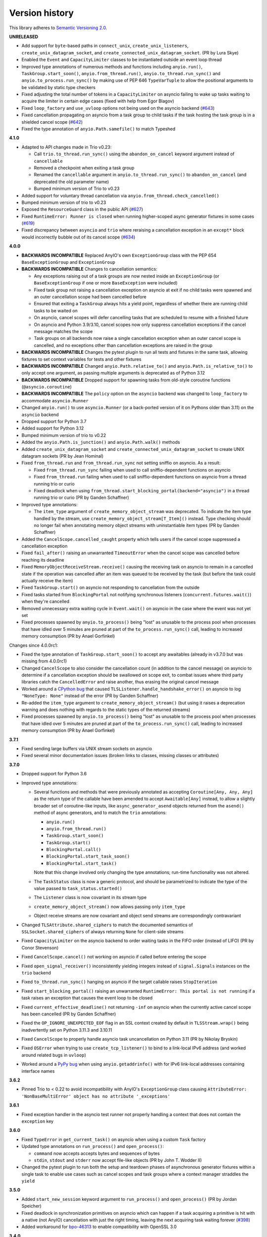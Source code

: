 Version history
===============

This library adheres to `Semantic Versioning 2.0 <http://semver.org/>`_.

**UNRELEASED**

- Add support for ``byte``-based paths in ``connect_unix``, ``create_unix_listeners``,
  ``create_unix_datagram_socket``, and ``create_connected_unix_datagram_socket``. (PR by
  Lura Skye)
- Enabled the ``Event`` and ``CapacityLimiter`` classes to be instantiated outside an
  event loop thread
- Improved type annotations of numerous methods and functions including ``anyio.run()``,
  ``TaskGroup.start_soon()``, ``anyio.from_thread.run()``,
  ``anyio.to_thread.run_sync()`` and ``anyio.to_process.run_sync()`` by making use of
  PEP 646 ``TypeVarTuple`` to allow the positional arguments to be validated by static
  type checkers
- Fixed adjusting the total number of tokens in a ``CapacityLimiter`` on asyncio failing
  to wake up tasks waiting to acquire the limiter in certain edge cases (fixed with help
  from Egor Blagov)
- Fixed ``loop_factory`` and ``use_uvloop`` options not being used on the asyncio
  backend (`#643 <https://github.com/agronholm/anyio/issues/643>`_)
- Fixed cancellation propagating on asyncio from a task group to child tasks if the task
  hosting the task group is in a shielded cancel scope
  (`#642 <https://github.com/agronholm/anyio/issues/642>`_)
- Fixed the type annotation of ``anyio.Path.samefile()`` to match Typeshed

**4.1.0**

- Adapted to API changes made in Trio v0.23:

  - Call ``trio.to_thread.run_sync()`` using the ``abandon_on_cancel`` keyword argument
    instead of ``cancellable``
  - Removed a checkpoint when exiting a task group
  - Renamed the ``cancellable`` argument in ``anyio.to_thread.run_sync()`` to
    ``abandon_on_cancel`` (and deprecated the old parameter name)
  - Bumped minimum version of Trio to v0.23
- Added support for voluntary thread cancellation via
  ``anyio.from_thread.check_cancelled()``
- Bumped minimum version of trio to v0.23
- Exposed the ``ResourceGuard`` class in the public API
  (`#627 <https://github.com/agronholm/anyio/issues/627>`_)
- Fixed ``RuntimeError: Runner is closed`` when running higher-scoped async generator
  fixtures in some cases (`#619 <https://github.com/agronholm/anyio/issues/619>`_)
- Fixed discrepancy between ``asyncio`` and ``trio`` where reraising a cancellation
  exception in an ``except*`` block would incorrectly bubble out of its cancel scope
  (`#634 <https://github.com/agronholm/anyio/issues/634>`_)

**4.0.0**

- **BACKWARDS INCOMPATIBLE** Replaced AnyIO's own ``ExceptionGroup`` class with the PEP
  654 ``BaseExceptionGroup`` and ``ExceptionGroup``
- **BACKWARDS INCOMPATIBLE** Changes to cancellation semantics:

  - Any exceptions raising out of a task groups are now nested inside an
    ``ExceptionGroup`` (or ``BaseExceptionGroup`` if one or more ``BaseException`` were
    included)
  - Fixed task group not raising a cancellation exception on asyncio at exit if no child
    tasks were spawned and an outer cancellation scope had been cancelled before
  - Ensured that exiting a ``TaskGroup`` always hits a yield point, regardless of
    whether there are running child tasks to be waited on
  - On asyncio, cancel scopes will defer cancelling tasks that are scheduled to resume
    with a finished future
  - On asyncio and Python 3.9/3.10, cancel scopes now only suppress cancellation
    exceptions if the cancel message matches the scope
  - Task groups on all backends now raise a single cancellation exception when an outer
    cancel scope is cancelled, and no exceptions other than cancellation exceptions are
    raised in the group
- **BACKWARDS INCOMPATIBLE** Changes the pytest plugin to run all tests and fixtures in
  the same task, allowing fixtures to set context variables for tests and other fixtures
- **BACKWARDS INCOMPATIBLE** Changed ``anyio.Path.relative_to()`` and
  ``anyio.Path.is_relative_to()`` to only accept one argument, as passing multiple
  arguments is deprecated as of Python 3.12
- **BACKWARDS INCOMPATIBLE** Dropped support for spawning tasks from old-style coroutine
  functions (``@asyncio.coroutine``)
- **BACKWARDS INCOMPATIBLE** The ``policy`` option on the ``asyncio`` backend was
  changed to ``loop_factory`` to accommodate ``asyncio.Runner``
- Changed ``anyio.run()`` to use ``asyncio.Runner`` (or a back-ported version of it on
  Pythons older than 3.11) on the ``asyncio`` backend
- Dropped support for Python 3.7
- Added support for Python 3.12
- Bumped minimum version of trio to v0.22
- Added the ``anyio.Path.is_junction()`` and ``anyio.Path.walk()`` methods
- Added ``create_unix_datagram_socket`` and ``create_connected_unix_datagram_socket`` to
  create UNIX datagram sockets (PR by Jean Hominal)
- Fixed ``from_thread.run`` and ``from_thread.run_sync`` not setting sniffio on asyncio.
  As a result:

  - Fixed ``from_thread.run_sync`` failing when used to call sniffio-dependent functions
    on asyncio
  - Fixed ``from_thread.run`` failing when used to call sniffio-dependent functions on
    asyncio from a thread running trio or curio
  - Fixed deadlock when using ``from_thread.start_blocking_portal(backend="asyncio")``
    in a thread running trio or curio (PR by Ganden Schaffner)
- Improved type annotations:

  - The ``item_type`` argument of ``create_memory_object_stream`` was deprecated.
    To indicate the item type handled by the stream, use
    ``create_memory_object_stream[T_Item]()`` instead. Type checking should no longer
    fail when annotating memory object streams with uninstantiable item types (PR by
    Ganden Schaffner)
- Added the ``CancelScope.cancelled_caught`` property which tells users if the cancel
  scope suppressed a cancellation exception
- Fixed ``fail_after()`` raising an unwarranted ``TimeoutError`` when the cancel scope
  was cancelled before reaching its deadline
- Fixed ``MemoryObjectReceiveStream.receive()`` causing the receiving task on asyncio to
  remain in a cancelled state if the operation was cancelled after an item was queued to
  be received by the task (but before the task could actually receive the item)
- Fixed ``TaskGroup.start()`` on asyncio not responding to cancellation from the outside
- Fixed tasks started from ``BlockingPortal`` not notifying synchronous listeners
  (``concurrent.futures.wait()``) when they're cancelled
- Removed unnecessary extra waiting cycle in ``Event.wait()`` on asyncio in the case
  where the event was not yet set
- Fixed processes spawned by ``anyio.to_process()`` being "lost" as unusable to the
  process pool when processes that have idled over 5 minutes are pruned at part of the
  ``to_process.run_sync()`` call, leading to increased memory consumption
  (PR by Anael Gorfinkel)

Changes since 4.0.0rc1:

- Fixed the type annotation of ``TaskGroup.start_soon()`` to accept any awaitables
  (already in v3.7.0 but was missing from 4.0.0rc1)
- Changed ``CancelScope`` to also consider the cancellation count (in addition to the
  cancel message) on asyncio to determine if a cancellation exception should be
  swallowed on scope exit, to combat issues where third party libraries catch the
  ``CancelledError`` and raise another, thus erasing the original cancel message
- Worked around a `CPython bug <https://github.com/python/cpython/issues/108668>`_ that
  caused ``TLSListener.handle_handshake_error()`` on asyncio to log ``"NoneType: None"``
  instead of the error (PR by Ganden Schaffner)
- Re-added the ``item_type`` argument to ``create_memory_object_stream()`` (but using it
  raises a deprecation warning and does nothing with regards to the static types of the
  returned streams)
- Fixed processes spawned by ``anyio.to_process()`` being "lost" as unusable to the
  process pool when processes that have idled over 5 minutes are pruned at part of the
  ``to_process.run_sync()`` call, leading to increased memory consumption
  (PR by Anael Gorfinkel)

**3.7.1**

- Fixed sending large buffers via UNIX stream sockets on asyncio
- Fixed several minor documentation issues (broken links to classes, missing classes or
  attributes)

**3.7.0**

- Dropped support for Python 3.6
- Improved type annotations:

  - Several functions and methods that were previously annotated as accepting
    ``Coroutine[Any, Any, Any]`` as the return type of the callable have been amended to
    accept ``Awaitable[Any]`` instead, to allow a slightly broader set of coroutine-like
    inputs, like ``async_generator_asend`` objects returned from the ``asend()`` method
    of async generators, and to match the ``trio`` annotations:

    - ``anyio.run()``
    - ``anyio.from_thread.run()``
    - ``TaskGroup.start_soon()``
    - ``TaskGroup.start()``
    - ``BlockingPortal.call()``
    - ``BlockingPortal.start_task_soon()``
    - ``BlockingPortal.start_task()``

    Note that this change involved only changing the type annotations; run-time
    functionality was not altered.

  - The ``TaskStatus`` class is now a generic protocol, and should be parametrized to
    indicate the type of the value passed to ``task_status.started()``
  - The ``Listener`` class is now covariant in its stream type
  - ``create_memory_object_stream()`` now allows passing only ``item_type``
  - Object receive streams are now covariant and object send streams are correspondingly
    contravariant
- Changed ``TLSAttribute.shared_ciphers`` to match the documented semantics of
  ``SSLSocket.shared_ciphers`` of always returning ``None`` for client-side streams
- Fixed ``CapacityLimiter`` on the asyncio backend to order waiting tasks in the FIFO
  order (instead of LIFO) (PR by Conor Stevenson)
- Fixed ``CancelScope.cancel()`` not working on asyncio if called before entering the
  scope
- Fixed ``open_signal_receiver()`` inconsistently yielding integers instead of
  ``signal.Signals`` instances on the ``trio`` backend
- Fixed ``to_thread.run_sync()`` hanging on asyncio if the target callable raises
  ``StopIteration``
- Fixed ``start_blocking_portal()`` raising an unwarranted
  ``RuntimeError: This portal is not running`` if a task raises an exception that causes
  the event loop to be closed
- Fixed ``current_effective_deadline()`` not returning ``-inf`` on asyncio when the
  currently active cancel scope has been cancelled (PR by Ganden Schaffner)
- Fixed the ``OP_IGNORE_UNEXPECTED_EOF`` flag in an SSL context created by default in
  ``TLSStream.wrap()`` being inadvertently set on Python 3.11.3 and 3.10.11
- Fixed ``CancelScope`` to properly handle asyncio task uncancellation on Python 3.11
  (PR by Nikolay Bryskin)
- Fixed ``OSError`` when trying to use ``create_tcp_listener()`` to bind to a link-local
  IPv6 address (and worked around related bugs in ``uvloop``)
- Worked around a `PyPy bug <https://foss.heptapod.net/pypy/pypy/-/issues/3938>`_
  when using ``anyio.getaddrinfo()`` with for IPv6 link-local addresses containing
  interface names

**3.6.2**

- Pinned Trio to < 0.22 to avoid incompatibility with AnyIO's ``ExceptionGroup`` class
  causing ``AttributeError: 'NonBaseMultiError' object has no attribute '_exceptions'``

**3.6.1**

- Fixed exception handler in the asyncio test runner not properly handling a context
  that does not contain the ``exception`` key

**3.6.0**

- Fixed ``TypeError`` in ``get_current_task()`` on asyncio when using a custom ``Task``
  factory
- Updated type annotations on ``run_process()`` and ``open_process()``:

  * ``command`` now accepts accepts bytes and sequences of bytes
  * ``stdin``, ``stdout`` and ``stderr`` now accept file-like objects
    (PR by John T. Wodder II)
- Changed the pytest plugin to run both the setup and teardown phases of asynchronous
  generator fixtures within a single task to enable use cases such as cancel scopes and
  task groups where a context manager straddles the ``yield``

**3.5.0**

- Added ``start_new_session`` keyword argument to ``run_process()`` and
  ``open_process()`` (PR by Jordan Speicher)
- Fixed deadlock in synchronization primitives on asyncio which can happen if a task
  acquiring a primitive is hit with a native (not AnyIO) cancellation with just the
  right timing, leaving the next acquiring task waiting forever
  (`#398 <https://github.com/agronholm/anyio/issues/398>`_)
- Added workaround for bpo-46313_ to enable compatibility with OpenSSL 3.0

.. _bpo-46313: https://bugs.python.org/issue46313

**3.4.0**

- Added context propagation to/from worker threads in ``to_thread.run_sync()``,
  ``from_thread.run()`` and ``from_thread.run_sync()``
  (`#363 <https://github.com/agronholm/anyio/issues/363>`_; partially based on a PR by
  Sebastián Ramírez)

  **NOTE**: Requires Python 3.7 to work properly on asyncio!
- Fixed race condition in ``Lock`` and ``Semaphore`` classes when a task waiting on
  ``acquire()`` is cancelled while another task is waiting to acquire the same primitive
  (`#387 <https://github.com/agronholm/anyio/issues/387>`_)
- Fixed async context manager's ``__aexit__()`` method not being called in
  ``BlockingPortal.wrap_async_context_manager()`` if the host task is cancelled
  (`#381 <https://github.com/agronholm/anyio/issues/381>`_; PR by Jonathan Slenders)
- Fixed worker threads being marked as being event loop threads in sniffio
- Fixed task parent ID not getting set to the correct value on asyncio
- Enabled the test suite to run without IPv6 support, trio or pytest plugin autoloading

**3.3.4**

- Fixed ``BrokenResourceError`` instead of ``EndOfStream`` being raised in ``TLSStream``
  when the peer abruptly closes the connection while ``TLSStream`` is receiving data
  with ``standard_compatible=False`` set

**3.3.3**

- Fixed UNIX socket listener not setting accepted sockets to non-blocking mode on
  asyncio
- Changed unconnected UDP sockets to be always bound to a local port (on "any"
  interface) to avoid errors on asyncio + Windows

**3.3.2**

- Fixed cancellation problem on asyncio where level-triggered cancellation for **all**
  parent cancel scopes would not resume after exiting a shielded nested scope
  (`#370 <https://github.com/agronholm/anyio/issues/370>`_)

**3.3.1**

- Added missing documentation for the ``ExceptionGroup.exceptions`` attribute
- Changed the asyncio test runner not to use uvloop by default (to match the behavior of
  ``anyio.run()``)
- Fixed ``RuntimeError`` on asyncio when a ``CancelledError`` is raised from a task
  spawned through a ``BlockingPortal``
  (`#357 <https://github.com/agronholm/anyio/issues/357>`_)
- Fixed asyncio warning about a ``Future`` with an exception that was never retrieved
  which happened when a socket was already written to but the peer abruptly closed the
  connection

**3.3.0**

- Added asynchronous ``Path`` class
- Added the ``wrap_file()`` function for wrapping existing files as asynchronous file
  objects
- Relaxed the type of the ``path`` initializer argument to ``FileReadStream`` and
  ``FileWriteStream`` so they accept any path-like object (including the new
  asynchronous ``Path`` class)
- Dropped unnecessary dependency on the ``async_generator`` library
- Changed the generics in ``AsyncFile`` so that the methods correctly return either
  ``str`` or ``bytes`` based on the argument to ``open_file()``
- Fixed an asyncio bug where under certain circumstances, a stopping worker thread would
  still accept new assignments, leading to a hang

**3.2.1**

- Fixed idle thread pruning on asyncio sometimes causing an expired worker thread to be
  assigned a task

**3.2.0**

- Added Python 3.10 compatibility
- Added the ability to close memory object streams synchronously (including support for
  use as a synchronous context manager)
- Changed the default value of the ``use_uvloop`` asyncio backend option to ``False`` to
  prevent unsafe event loop policy changes in different threads
- Fixed ``to_thread.run_sync()`` hanging on the second call on asyncio when used with
  ``loop.run_until_complete()``
- Fixed ``to_thread.run_sync()`` prematurely marking a worker thread inactive when a
  task await on the result is cancelled
- Fixed ``ResourceWarning`` about an unclosed socket when UNIX socket connect fails on
  asyncio
- Fixed the type annotation of ``open_signal_receiver()`` as a synchronous context
  manager
- Fixed the type annotation of ``DeprecatedAwaitable(|List|Float).__await__`` to match
  the ``typing.Awaitable`` protocol

**3.1.0**

- Added ``env`` and ``cwd`` keyword arguments to ``run_process()`` and ``open_process``.
- Added support for mutation of ``CancelScope.shield`` (PR by John Belmonte)
- Added the ``sleep_forever()`` and ``sleep_until()`` functions
- Changed asyncio task groups so that if the host and child tasks have only raised
  ``CancelledErrors``, just one ``CancelledError`` will now be raised instead of an
  ``ExceptionGroup``, allowing asyncio to ignore it when it propagates out of the task
- Changed task names to be converted to ``str`` early on asyncio (PR by Thomas Grainger)
- Fixed ``sniffio._impl.AsyncLibraryNotFoundError: unknown async library, or not in
  async context`` on asyncio and Python 3.6 when ``to_thread.run_sync()`` is used from
  ``loop.run_until_complete()``
- Fixed odd ``ExceptionGroup: 0 exceptions were raised in the task group`` appearing
  under certain circumstances on asyncio
- Fixed ``wait_all_tasks_blocked()`` returning prematurely on asyncio when a previously
  blocked task is cancelled (PR by Thomas Grainger)
- Fixed declared return type of ``TaskGroup.start()`` (it was declared as ``None``, but
  anything can be returned from it)
- Fixed ``TextStream.extra_attributes`` raising ``AttributeError`` (PR by Thomas
  Grainger)
- Fixed ``await maybe_async(current_task())`` returning ``None`` (PR by Thomas Grainger)
- Fixed: ``pickle.dumps(current_task())`` now correctly raises ``TypeError`` instead of
  pickling to ``None`` (PR by Thomas Grainger)
- Fixed return type annotation of ``Event.wait()`` (``bool`` → ``None``) (PR by Thomas
  Grainger)
- Fixed return type annotation of ``RunVar.get()`` to return either the type of the
  default value or the type of the contained value (PR by Thomas Grainger)
- Fixed a deprecation warning message to refer to ``maybe_async()`` and not
  ``maybe_awaitable()`` (PR by Thomas Grainger)
- Filled in argument and return types for all functions and methods previously missing
  them (PR by Thomas Grainger)

**3.0.1**

- Fixed ``to_thread.run_sync()`` raising ``RuntimeError`` on asyncio when no "root" task
  could be found for setting up a cleanup callback. This was a problem at least on
  Tornado and possibly also Twisted in asyncio compatibility mode. The life of worker
  threads is now bound to the the host task of the topmost cancel scope hierarchy
  starting from the current one, or if no cancel scope is active, the current task.

**3.0.0**

- Curio support has been dropped (see the :doc:`FAQ <faq>` as for why)
- API changes:

  * **BACKWARDS INCOMPATIBLE** Submodules under ``anyio.abc.`` have been made private
    (use only ``anyio.abc`` from now on).
  * **BACKWARDS INCOMPATIBLE** The following method was previously a coroutine method
    and has been converted into a synchronous one:

    * ``MemoryObjectReceiveStream.receive_nowait()``

  * The following functions and methods are no longer asynchronous but can still be
    awaited on (doing so will emit a deprecation warning):

    * ``current_time()``
    * ``current_effective_deadline()``
    * ``get_current_task()``
    * ``get_running_tasks()``
    * ``CancelScope.cancel()``
    * ``CapacityLimiter.acquire_nowait()``
    * ``CapacityLimiter.acquire_on_behalf_of_nowait()``
    * ``Condition.release()``
    * ``Event.set()``
    * ``Lock.release()``
    * ``MemoryObjectSendStream.send_nowait()``
    * ``Semaphore.release()``
  * The following functions now return synchronous context managers instead of
    asynchronous context managers (and emit deprecation warnings if used as async
    context managers):

    * ``fail_after()``
    * ``move_on_after()``
    * ``open_cancel_scope()`` (now just ``CancelScope()``; see below)
    * ``open_signal_receiver()``

  * The following functions and methods have been renamed/moved (will now emit
    deprecation warnings when you use them by their old names):

    * ``create_blocking_portal()`` → ``anyio.from_thread.BlockingPortal()``
    * ``create_capacity_limiter()`` → ``anyio.CapacityLimiter()``
    * ``create_event()`` → ``anyio.Event()``
    * ``create_lock()`` → ``anyio.Lock()``
    * ``create_condition()`` → ``anyio.Condition()``
    * ``create_semaphore()`` → ``anyio.Semaphore()``
    * ``current_default_worker_thread_limiter()`` →
      ``anyio.to_thread.current_default_thread_limiter()``
    * ``open_cancel_scope()`` → ``anyio.CancelScope()``
    * ``run_sync_in_worker_thread()`` → ``anyio.to_thread.run_sync()``
    * ``run_async_from_thread()`` → ``anyio.from_thread.run()``
    * ``run_sync_from_thread()`` → ``anyio.from_thread.run_sync()``
    * ``BlockingPortal.spawn_task`` → ``BlockingPortal.start_task_soon``
    * ``CapacityLimiter.set_total_tokens()`` → ``limiter.total_tokens = ...``
    * ``TaskGroup.spawn()`` → ``TaskGroup.start_soon()``

  * **BACKWARDS INCOMPATIBLE** ``start_blocking_portal()`` must now be used as a context
    manager (it no longer returns a BlockingPortal, but a context manager that yields
    one)
  * **BACKWARDS INCOMPATIBLE** The ``BlockingPortal.stop_from_external_thread()`` method
    (use ``portal.call(portal.stop)`` instead now)
  * **BACKWARDS INCOMPATIBLE** The ``SocketStream`` and ``SocketListener`` classes were
    made non-generic
  * Made all non-frozen dataclasses hashable with ``eq=False``
  * Removed ``__slots__`` from ``BlockingPortal``

  See the :doc:`migration documentation <migration>` for instructions on how to deal
  with these changes.
- Improvements to running synchronous code:

  * Added the ``run_sync_from_thread()`` function
  * Added the ``run_sync_in_process()`` function for running code in worker processes
    (big thanks to Richard Sheridan for his help on this one!)
- Improvements to sockets and streaming:

  * Added the ``UNIXSocketStream`` class which is capable of sending and receiving file
    descriptors
  * Added the ``FileReadStream`` and ``FileWriteStream`` classes
  * ``create_unix_listener()`` now removes any existing socket at the given path before
    proceeding (instead of raising ``OSError: Address already in use``)
- Improvements to task groups and cancellation:

  * Added the ``TaskGroup.start()`` method and a corresponding
    ``BlockingPortal.start_task()`` method
  * Added the ``name`` argument to ``BlockingPortal.start_task_soon()``
    (renamed from ``BlockingPortal.spawn_task()``)
  * Changed ``CancelScope.deadline`` to be writable
  * Added the following functions in the ``anyio.lowlevel`` module:

    * ``checkpoint()``
    * ``checkpoint_if_cancelled()``
    * ``cancel_shielded_checkpoint()``
- Improvements and changes to synchronization primitives:

  * Added the ``Lock.acquire_nowait()``, ``Condition.acquire_nowait()`` and
    ``Semaphore.acquire_nowait()`` methods
  * Added the ``statistics()`` method to ``Event``, ``Lock``, ``Condition``, ``Semaphore``,
    ``CapacityLimiter``, ``MemoryObjectReceiveStream`` and ``MemoryObjectSendStream``
  * ``Lock`` and ``Condition`` can now only be released by the task that acquired them.
    This behavior is now consistent on all backends whereas previously only Trio
    enforced this.
  * The ``CapacityLimiter.total_tokens`` property is now writable and
    ``CapacityLimiter.set_total_tokens()`` has been deprecated
  * Added the ``max_value`` property to ``Semaphore``
- Asyncio specific improvements (big thanks to Thomas Grainger for his effort on most of
  these!):

  * Cancel scopes are now properly enforced with native asyncio coroutine functions
    (without any explicit AnyIO checkpoints)
  * Changed the asyncio ``CancelScope`` to raise a ``RuntimeError`` if a cancel scope is
    being exited before it was even entered
  * Changed the asyncio test runner to capture unhandled exceptions from asynchronous
    callbacks and unbound native tasks which are then raised after the test function (or
    async fixture setup or teardown) completes
  * Changed the asyncio ``TaskGroup.start_soon()`` (formerly ``spawn()``) method to call
    the target function immediately before starting the task, for consistency across
    backends
  * Changed the asyncio ``TaskGroup.start_soon()`` (formerly ``spawn()``) method to
    avoid the use of a coroutine wrapper on Python 3.8+ and added a hint for hiding the
    wrapper in tracebacks on earlier Pythons (supported by Pytest, Sentry etc.)
  * Changed the default thread limiter on asyncio to use a ``RunVar`` so it is  scoped
    to the current event loop, thus avoiding potential conflict among multiple running
    event loops
  * Thread pooling is now used on asyncio with ``run_sync_in_worker_thread()``
  * Fixed ``current_effective_deadline()`` raising ``KeyError`` on asyncio when no
    cancel scope is active
- Added the ``RunVar`` class for scoping variables to the running event loop

**2.2.0**

- Added the ``maybe_async()`` and ``maybe_async_cm()`` functions to facilitate forward
  compatibility with AnyIO 3
- Fixed socket stream bug on asyncio where receiving a half-close from the peer would
  shut down the entire connection
- Fixed native task names not being set on asyncio on Python 3.8+
- Fixed ``TLSStream.send_eof()`` raising ``ValueError`` instead of the expected
  ``NotImplementedError``
- Fixed ``open_signal_receiver()`` on asyncio and curio hanging if the cancel scope was
  cancelled before the function could run
- Fixed Trio test runner causing unwarranted test errors on ``BaseException``
  (PR by Matthias Urlichs)
- Fixed formatted output of ``ExceptionGroup`` containing too many newlines

**2.1.0**

- Added the ``spawn_task()`` and ``wrap_async_context_manager()`` methods to
  ``BlockingPortal``
- Added the ``handshake_timeout`` and ``error_handler`` parameters to ``TLSListener``
- Fixed ``Event`` objects on the trio backend not inheriting from ``anyio.abc.Event``
- Fixed ``run_sync_in_worker_thread()`` raising ``UnboundLocalError`` on asyncio when
  cancelled
- Fixed ``send()`` on socket streams not raising any exception on asyncio, and an
  unwrapped ``BrokenPipeError`` on trio and curio when the peer has disconnected
- Fixed ``MemoryObjectSendStream.send()`` raising ``BrokenResourceError`` when the last
  receiver is closed right after receiving the item
- Fixed ``ValueError: Invalid file descriptor: -1`` when closing a ``SocketListener`` on
  asyncio

**2.0.2**

- Fixed one more case of
  ``AttributeError: 'async_generator_asend' object has no attribute 'cr_await'`` on
  asyncio

**2.0.1**

- Fixed broken ``MultiListener.extra()`` (PR by daa)
- Fixed ``TLSStream`` returning an empty bytes object instead of raising ``EndOfStream``
  when trying to receive from the stream after a closing handshake
- Fixed ``AttributeError`` when cancelling a task group's scope inside an async test
  fixture on asyncio
- Fixed ``wait_all_tasks_blocked()`` raising ``AttributeError`` on asyncio if a native
  task is waiting on an async generator's ``asend()`` method

**2.0.0**

- General new features:

  - Added support for subprocesses
  - Added support for "blocking portals" which allow running functions in the event loop
    thread from external threads
  - Added the ``anyio.aclose_forcefully()`` function for closing asynchronous resources
    as quickly as possible

- General changes/fixes:

  - **BACKWARDS INCOMPATIBLE** Some functions have been renamed or removed (see further
    below for socket/fileio API changes):

    - ``finalize()`` → (removed; use ``contextlib.aclosing()`` instead)
    - ``receive_signals()`` → ``open_signal_receiver()``
    - ``run_in_thread()`` → ``run_sync_in_worker_thread()``
    - ``current_default_thread_limiter()`` → ``current_default_worker_thread_limiter()``
    - ``ResourceBusyError`` → ``BusyResourceError``
  - **BACKWARDS INCOMPATIBLE** Exception classes were moved to the top level package
  - Dropped support for Python 3.5
  - Bumped minimum versions of trio and curio to v0.16 and v1.4, respectively
  - Changed the ``repr()`` of ``ExceptionGroup`` to match trio's ``MultiError``

- Backend specific changes and fixes:

  - ``asyncio``: Added support for ``ProactorEventLoop``. This allows asyncio
    applications to use AnyIO on Windows even without using AnyIO as the entry point.
  - ``asyncio``: The asyncio backend now uses ``asyncio.run()`` behind the scenes which
    properly shuts down async generators and cancels any leftover native tasks
  - ``curio``: Worked around the limitation where a task can only be cancelled twice
    (any cancellations beyond that were ignored)
  - ``asyncio`` + ``curio``: a cancellation check now calls ``sleep(0)``, allowing the
    scheduler to switch to a different task
  - ``asyncio`` + ``curio``: Host name resolution now uses `IDNA 2008`_ (with UTS 46
    compatibility mapping, just like trio)
  - ``asyncio`` + ``curio``: Fixed a bug where a task group would abandon its subtasks
    if its own cancel scope was cancelled while it was waiting for subtasks to finish
  - ``asyncio`` + ``curio``: Fixed recursive tracebacks when a single exception from an
    inner task group is reraised in an outer task group

- Socket/stream changes:

  - **BACKWARDS INCOMPATIBLE** The stream class structure was completely overhauled.
    There are now separate abstract base classes for receive and send streams, byte
    streams and reliable and unreliable object streams. Stream wrappers are much better
    supported by this new ABC structure and a new "typed extra attribute" system that
    lets you query the wrapper chain for the attributes you want via ``.extra(...)``.
  - **BACKWARDS INCOMPATIBLE** Socket server functionality has been refactored into a
    network-agnostic listener system
  - **BACKWARDS INCOMPATIBLE** TLS functionality has been split off from
    ``SocketStream`` and can now work over any bidirectional bytes-based stream – you
    can now establish a TLS encrypted communications pathway over UNIX sockets or even
    memory object streams. The ``TLSRequired`` exception has also been removed as it is
    no longer necessary.
  - **BACKWARDS INCOMPATIBLE** Buffering functionality (``receive_until()`` and
    ``receive_exactly()``) was split off from ``SocketStream`` into a stream wrapper
    class (``anyio.streams.buffered.BufferedByteReceiveStream``)
  - **BACKWARDS INCOMPATIBLE** IPv6 addresses are now reported as 2-tuples. If original
    4-tuple form contains a nonzero scope ID, it is appended to the address with ``%``
    as the separator.
  - **BACKWARDS INCOMPATIBLE** Byte streams (including socket streams) now raise
    ``EndOfStream`` instead of returning an empty bytes object when the stream has been
    closed from the other end
  - **BACKWARDS INCOMPATIBLE** The socket API has changes:

    - ``create_tcp_server()`` → ``create_tcp_listener()``
    - ``create_unix_server()`` → ``create_unix_listener()``
    - ``create_udp_socket()`` had some of its parameters changed:

      - ``interface`` → ``local_address``
      - ``port`` → ``local_port``
      - ``reuse_address`` was replaced with ``reuse_port`` (and sets ``SO_REUSEPORT``
        instead of ``SO_REUSEADDR``)
    - ``connect_tcp()`` had some of its parameters changed:

      - ``address`` → ``remote_address``
      - ``port`` → ``remote_port``
      - ``bind_host`` → ``local_address``
      - ``bind_port`` → (removed)
      - ``autostart_tls`` → ``tls``
      - ``tls_hostname`` (new parameter, when you want to match the certificate against
        against something else than ``remote_address``)
    - ``connect_tcp()`` now returns a ``TLSStream`` if TLS was enabled
    - ``notify_socket_closing()`` was removed, as it is no longer used by AnyIO
    - ``SocketStream`` has changes to its methods and attributes:

        - ``address`` → ``.extra(SocketAttribute.local_address)``
        - ``alpn_protocol`` → ``.extra(TLSAttribute.alpn_protocol)``
        - ``close()`` → ``aclose()``
        - ``get_channel_binding`` → ``.extra(TLSAttribute.channel_binding_tls_unique)``
        - ``cipher`` → ``.extra(TLSAttribute.cipher)``
        - ``getpeercert`` → ``.extra(SocketAttribute.peer_certificate)`` or
          ``.extra(SocketAttribute.peer_certificate_binary)``
        - ``getsockopt()`` → ``.extra(SocketAttribute.raw_socket).getsockopt(...)``
        - ``peer_address`` → ``.extra(SocketAttribute.remote_address)``
        - ``receive_chunks()`` → (removed; use ``async for`` on the stream instead)
        - ``receive_delimited_chunks()`` → (removed)
        - ``receive_exactly()`` → ``BufferedReceiveStream.receive_exactly()``
        - ``receive_some()`` → ``receive()``
        - ``receive_until()`` → ``BufferedReceiveStream.receive_until()``
        - ``send_all()`` → ``send()``
        - ``setsockopt()`` → ``.extra(SocketAttribute.raw_socket).setsockopt(...)``
        - ``shared_ciphers`` → ``.extra(TLSAttribute.shared_ciphers)``
        - ``server_side`` → ``.extra(TLSAttribute.server_side)``
        - ``start_tls()`` → ``stream = TLSStream.wrap(...)``
        - ``tls_version`` → ``.extra(TLSAttribute.tls_version)``
    - ``UDPSocket`` has changes to its methods and attributes:

      - ``address`` → ``.extra(SocketAttribute.local_address)``
      - ``getsockopt()`` → ``.extra(SocketAttribute.raw_socket).getsockopt(...)``
      - ``port`` → ``.extra(SocketAttribute.local_port)``
      - ``receive()`` no longer takes a maximum bytes argument
      - ``receive_packets()`` → (removed; use ``async for`` on the UDP socket instead)
      - ``send()`` → requires a tuple for destination now (address, port), for
        compatibility with the new ``UnreliableObjectStream`` interface. The
        ``sendto()`` method works like the old ``send()`` method.
      - ``setsockopt()`` → ``.extra(SocketAttribute.raw_socket).setsockopt(...)``
  - **BACKWARDS INCOMPATIBLE** Renamed the ``max_size`` parameter to ``max_bytes``
    wherever it occurred (this was inconsistently named ``max_bytes`` in some subclasses
    before)
  - Added memory object streams as a replacement for queues
  - Added stream wrappers for encoding/decoding unicode strings
  - Support for the ``SO_REUSEPORT`` option (allows binding more than one socket to the
    same address/port combination, as long as they all have this option set) has been
    added to TCP listeners and UDP sockets
  - The ``send_eof()`` method was added to all (bidirectional) streams

- File I/O changes:

  - **BACKWARDS INCOMPATIBLE** Asynchronous file I/O functionality now uses a common
    code base (``anyio.AsyncFile``) instead of backend-native classes
  - **BACKWARDS INCOMPATIBLE** The File I/O API has changes to its functions and
    methods:

    - ``aopen()`` → ``open_file()``
    - ``AsyncFileclose()`` → ``AsyncFileaclose()``

- Task synchronization changes:

  - **BACKWARDS INCOMPATIBLE** Queues were replaced by memory object streams
  - **BACKWARDS INCOMPATIBLE** Added the ``acquire()`` and ``release()`` methods to the
    ``Lock``, ``Condition`` and ``Semaphore`` classes
  - **BACKWARDS INCOMPATIBLE** Removed the ``Event.clear()`` method. You must now
    replace the event object with a new one rather than clear the old one.
  - Fixed ``Condition.wait()`` not working on asyncio and curio (PR by Matt Westcott)

- Testing changes:

  - **BACKWARDS INCOMPATIBLE** Removed the ``--anyio-backends`` command line option for
    the pytest plugin. Use the ``-k`` option to do ad-hoc filtering, and the
    ``anyio_backend`` fixture to control which backends you wish to run the tests by
    default.
  - The pytest plugin was refactored to run the test and all its related async fixtures
    inside the same event loop, making async fixtures much more useful
  - Fixed Hypothesis support in the pytest plugin (it was not actually running the
    Hypothesis tests at all)

.. _IDNA 2008: https://tools.ietf.org/html/rfc5895

**1.4.0**

- Added async name resolution functions (``anyio.getaddrinfo()`` and
  ``anyio.getnameinfo()``)
- Added the ``family`` and ``reuse_address`` parameters to ``anyio.create_udp_socket()``
  (Enables multicast support; test contributed by Matthias Urlichs)
- Fixed ``fail.after(0)`` not raising a timeout error on asyncio and curio
- Fixed ``move_on_after()`` and ``fail_after()`` getting stuck on curio in some
  circumstances
- Fixed socket operations not allowing timeouts to cancel the task
- Fixed API documentation on ``Stream.receive_until()`` which claimed that the delimiter
  will be included in the returned data when it really isn't
- Harmonized the default task names across all backends
- ``wait_all_tasks_blocked()`` no longer considers tasks waiting on ``sleep(0)`` to be
  blocked on asyncio and curio
- Fixed the type of the ``address`` parameter in ``UDPSocket.send()`` to include
  ``IPAddress`` objects (which were already supported by the backing implementation)
- Fixed ``UDPSocket.send()`` to resolve host names using ``anyio.getaddrinfo()`` before
  calling ``socket.sendto()`` to avoid blocking on synchronous name resolution
- Switched to using ``anyio.getaddrinfo()`` for name lookups

**1.3.1**

- Fixed warnings caused by trio 0.15
- Worked around a compatibility issue between uvloop and Python 3.9 (missing
  ``shutdown_default_executor()`` method)

**1.3.0**

- Fixed compatibility with Curio 1.0
- Made it possible to assert fine grained control over which AnyIO backends and backend
  options are being used with each test
- Added the ``address`` and ``peer_address`` properties to the ``SocketStream``
  interface

**1.2.3**

- Repackaged release (v1.2.2 contained extra files from an experimental
  branch which broke imports)

**1.2.2**

- Fixed ``CancelledError`` leaking from a cancel scope on asyncio if the task previously
  received a cancellation exception
- Fixed ``AttributeError`` when cancelling a generator-based task (asyncio)
- Fixed ``wait_all_tasks_blocked()`` not working with generator-based tasks (asyncio)
- Fixed an unnecessary delay in ``connect_tcp()`` if an earlier attempt succeeds
- Fixed ``AssertionError`` in ``connect_tcp()`` if multiple connection attempts succeed
  simultaneously

**1.2.1**

- Fixed cancellation errors leaking from a task group when they are contained in an
  exception group
- Fixed trio v0.13 compatibility on Windows
- Fixed inconsistent queue capacity across backends when capacity was defined as 0
  (trio = 0, others = infinite)
- Fixed socket creation failure crashing ``connect_tcp()``

**1.2.0**

- Added the possibility to parametrize regular pytest test functions against the
  selected list of backends
- Added the ``set_total_tokens()`` method to ``CapacityLimiter``
- Added the ``anyio.current_default_thread_limiter()`` function
- Added the ``cancellable`` parameter to ``anyio.run_in_thread()``
- Implemented the Happy Eyeballs (:rfc:`6555`) algorithm for ``anyio.connect_tcp()``
- Fixed ``KeyError`` on asyncio and curio where entering and exiting a cancel scope
  happens in different tasks
- Fixed deprecation warnings on Python 3.8 about the ``loop`` argument of
  ``asyncio.Event()``
- Forced the use ``WindowsSelectorEventLoopPolicy`` in ``asyncio.run`` when on Windows
  and asyncio
  to keep network functionality working
- Worker threads are now spawned with ``daemon=True`` on all backends, not just trio
- Dropped support for trio v0.11

**1.1.0**

- Added the ``lock`` parameter to ``anyio.create_condition()`` (PR by Matthias Urlichs)
- Added async iteration for queues (PR by Matthias Urlichs)
- Added capacity limiters
- Added the possibility of using capacity limiters for limiting the maximum number of
  threads
- Fixed compatibility with trio v0.12
- Fixed IPv6 support in ``create_tcp_server()``, ``connect_tcp()`` and
  ``create_udp_socket()``
- Fixed mishandling of task cancellation while the task is running a worker thread on
  asyncio and curio

**1.0.0**

- Fixed pathlib2_ compatibility with ``anyio.aopen()``
- Fixed timeouts not propagating from nested scopes on asyncio and curio (PR by Matthias
  Urlichs)
- Fixed incorrect call order in socket close notifications on asyncio (mostly affecting
  Windows)
- Prefixed backend module names with an underscore to better indicate privateness

 .. _pathlib2: https://pypi.org/project/pathlib2/

**1.0.0rc2**

- Fixed some corner cases of cancellation where behavior on asyncio and curio did not
  match with that of trio. Thanks to Joshua Oreman for help with this.
- Fixed ``current_effective_deadline()`` not taking shielded cancellation scopes into
  account on asyncio and curio
- Fixed task cancellation not happening right away on asyncio and curio when a cancel
  scope is entered when the deadline has already passed
- Fixed exception group containing only cancellation exceptions not being swallowed by a
  timed out cancel scope on asyncio and curio
- Added the ``current_time()`` function
- Replaced ``CancelledError`` with ``get_cancelled_exc_class()``
- Added support for Hypothesis_
- Added support for :pep:`561`
- Use uvloop for the asyncio backend by default when available (but only on CPython)

.. _Hypothesis: https://hypothesis.works/

**1.0.0rc1**

- Fixed ``setsockopt()`` passing options to the underlying method in the wrong manner
- Fixed cancellation propagation from nested task groups
- Fixed ``get_running_tasks()`` returning tasks from other event loops
- Added the ``parent_id`` attribute to ``anyio.TaskInfo``
- Added the ``get_current_task()`` function
- Added guards to protect against concurrent read/write from/to sockets by multiple
  tasks
- Added the ``notify_socket_close()`` function

**1.0.0b2**

- Added introspection of running tasks via ``anyio.get_running_tasks()``
- Added the ``getsockopt()`` and ``setsockopt()`` methods to the ``SocketStream`` API
- Fixed mishandling of large buffers by ``BaseSocket.sendall()``
- Fixed compatibility with (and upgraded minimum required version to) trio v0.11

**1.0.0b1**

- Initial release
